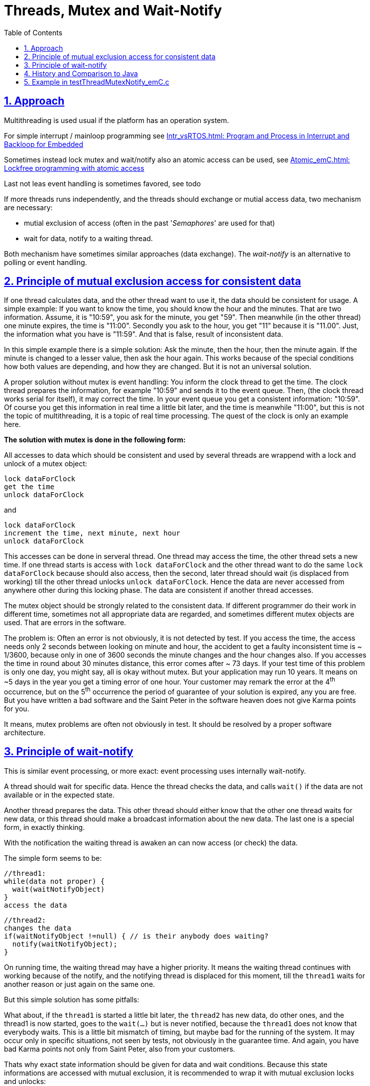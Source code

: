 = Threads, Mutex and Wait-Notify 
:toc:
:toclevels: 5
:sectnums:
:sectlinks:
:max-width: 52em
:prewrap!:
:cpp: C++
:cp: C/++

== Approach

Multithreading is used usual if the platform has an operation system.

For simple interrupt / mainloop programming see
link:../Base/Intr_vsRTOS.html[Intr_vsRTOS.html: Program and Process in Interrupt and Backloop for Embedded]

Sometimes instead lock mutex and wait/notify also an atomic access can be used, see
link:../Base/Atomic_emC.html[Atomic_emC.html: Lockfree programming with atomic access]

Last not leas event handling is sometimes favored, see
todo

If more threads runs independently, and the threads should exchange or mutial access data,
two mechanism are necessary:

* mutial exclusion of access (often in the past '__Semaphores__' are used for that)
* wait for data, notify to a waiting thread.

Both mechanism have sometimes similar approaches (data exchange).
The __wait-notify__ is an alternative to polling or event handling. 



== Principle of mutual exclusion access for consistent data

If one thread calculates data, and the other thread want to use it, 
the data should be consistent for usage. 
A simple example: If you want to know the time, you should know the hour and the minutes.
That are two information. Assume, it is "10:59", you ask for the minute, you get "59".
Then meanwhile (in the other thread) one minute expires, the time is "11:00". 
Secondly you ask to the hour, you get "11" because it is "11.00". 
Just, the information what you have is "11:59". And that is false, result of inconsistent data.

In this simple example there is a simple solution: Ask the minute, then the hour, then the minute again. 
If the minute is changed to a lesser value, then ask the hour again. 
This works because of the special conditions how both values are depending, and how they are changed.
But it is not an universal solution. 

A proper solution without mutex is event handling:
You inform the clock thread to get the time. The clock thread prepares the information,
for example "10:59" and sends it to the event queue. 
Then, (the clock thread works serial for itself), it may correct the time. 
In your event queue you get a consistent information: "10:59". Of course you get this information
in real time a little bit later, and the time is meanwhile "11:00", 
but this is not the topic of multithreading, it is a topic of real time processing. 
The quest of the clock is only an example here. 

**The solution with mutex is done in the following form:**

All accesses to data which should be consistent and used by several threads are wrappend
with a lock and unlock of a mutex object:

----
lock dataForClock
get the time
unlock dataForClock
----

and 

----
lock dataForClock
increment the time, next minute, next hour
unlock dataForClock
----

This accesses can be done in serveral thread. One thread may access the time,
the other thread sets a new time.
If one thread starts is access with `lock dataForClock` and the other thread
want to do the same `lock dataForClock` because should also access, 
then the second, later thread should wait (is displaced from working) 
till the other thread unlocks `unlock dataForClock`. Hence the data are never accessed from anywhere other 
during this locking phase. The data are consistent if another thread accesses.

The mutex object should be strongly related to the consistent data. 
If different programmer do their work in different time, sometimes not all appropriate data are regarded,
and sometimes different mutex objects are used. That are errors in the software.

The problem is: Often an error is not obviously, it is not detected by test.
If you access the time, the access needs only 2 seconds between looking on minute and hour,
the accident to get a faulty inconsistent time is ~ 1/3600, because only in one of 3600 seconds
the minute changes and the hour changes also. 
If you accesses the time in round about 30 minutes distance,
this error comes after ~ 73 days. If your test time of this problem is only one day,
you might say, all is okay without mutex. But your application may run 10 years. 
It means on ~5 days in the year you get a timing error of one hour. 
Your customer may remark the error at the 4^th^ occurrence, but on the 5^th^ occurrence 
the period of guarantee of your solution is expired, any you are free. 
But you have written a bad software and the Saint Peter in the software heaven does not give Karma points for you.

It means, mutex problems are often not obviously in test. 
It should be resolved by a proper software architecture.  
   

== Principle of wait-notify

This is similar event processing, or more exact: event processing uses internally wait-notify.

A thread should wait for specific data. Hence the thread checks the data, 
and calls `wait()` if the data are not available or in the expected state.

Another thread prepares the data. This other thread should either know that the other one thread
waits for new data, or this thread should make a broadcast information about the new data.
The last one is a special form, in exactly thinking. 

With the notification the waiting thread is awaken an can now access (or check) the data.

The simple form seems to be:

----
//thread1:
while(data not proper) {
  wait(waitNotifyObject)
}
access the data
----

----
//thread2:
changes the data
if(waitNotifyObject !=null) { // is their anybody does waiting?
  notify(waitNotifyObject);
}
----

On running time, the waiting thread may have a higher priority. 
It means the waiting thread continues with working because of the notify,
and the notifying thread is displaced for this moment, till the `thread1` 
waits for another reason or just again on the same one.

But this simple solution has some pitfalls:

What about, if the `thread1` is started a little bit later, 
the `thread2` has new data, do other ones, 
and the thread1 is now started, goes to the `wait(...)` but is never notified,
because the `thread1` does not know that everybody waits. 
This is a little bit mismatch of timing, but maybe bad for the running of the system.
It may occur only in specific situations, not seen by tests, not obviously in the guarantee time.
And again, you have bad Karma points not only from Saint Peter, also from your customers.

Thats why exact state information should be given for data and wait conditions. 
Because this state informations are accessed with mutual exclusion, 
it is recommended to wrap it with mutual exclusion locks and unlocks:

----
//thread1:
while(data not proper) {
  lock(mutexForWaitNotify);
    if(data not proper) {
      flagwait = true;
      wait(waitNotifyObject, mutexForWaitNotify);
      flatwait = false;
    }
  unlock(mutexForWaitNotify);
} //while... data now proper
access the data
----

----
//thread2:
changes the data
  lock(mutexForWaitNotify);
    if(flagwait) {
      notify(waitNotifyObject, mutexForWaitNotify);
    }
    set data proper
  unlock (mutexForWaitNotify); 
}
----

The `wait(...)` is called under mutex, and also the `notify(...)`. 
Because the threads should not be in deadlock 
(because one locks and the other needs the lock to maneuver the other out of the lock situation),
it is necessary that `wait(...)` and `notify(...)` unlocks also the specific lock.
Thats why the mutex object is also given as argument for `wait(...)` and `notify(...)`.

This is necessary to write a stable solution. This is supported ny operation systems.
 

== History and Comparison to Java

In the 1980^th^ the multithreading was also familiar for process control computer. 
But the embedded control was in development, using this approaches. 
In the beginning of the 1990^th^ the most used Operation system MS-DOS has no thread support,
it was very simple. In opposite to that the development of Java as universal language
supporting different processor platforms (with the byte code approach)
has introduced a proper system for Threading. 
It has used the full experience of the 1980^th^. 
In Java, both the mutex access (mutial exclusion) and the wait/notify is very simple and powerful supported.

In Java the base class of all, java.lang.Object contains the capability for mutex and wait-notify

One of the causes of error in mutex is: faulty selection of the mutex object. 
The other cause of error is, differences in mutex and wait/notify handling. 

For this reason the Java developer in the beginning on the 1990^th^ takes the wisdom about this topic
and decides, that the mutex and wait/notify instances are joined together with the data.
Because all data have `java.lang.Object` as their first base (super) class, 
all data have the capability to use for mutex and wait/Notify. The effort is not to high,
then of course internally only a pointer (reference) is necessary, 
the data itself are allocated in the operation system level, only if necessary.


In Java you write for a mutual excluded access:

----
synchronized(this) {
  access the this.data;
}
----

The closing curly brace of this statement block is the unlock. 
If any access is written in this kind (change, read), all is mutual excluded.

If you have a wait-notify problem, you write:

----
//thread1
synchronized(this) {
  while(! this.bDataOk) {
    this.bWait = true;
    this.wait();
    this.bWait = false;
  }
  access the this.data;
}
----

----
//thread2:
synchronized(this) {
  prepare the this.data;
  this.bDataOk = true;
}
//
synchronized(this) {
  if(this.bWait) {
    this.notify();
  }
}
----

The second thread prepares the data firstly independent, but under mutex (`synchronized)`).
Then, possible with a second `synchronized` maybe also later under more preparations,
it checks whether anybody waits and calls then `notify()`.
The mutex objects are all `this` respectively their base class `Object`.
Of course you can work also with any other `data.` but be consistent. 

This works proper and proven.

But because mutex and wait/notify needs effort on the operation system level, Java has introduced
with the version 5 in ~ 2004 the `java.util.concurrent.atomic` package
with the appoach described for emC in 
link:../Base/Atomic_emC.html[Atomic_emC.html: Lockfree programming with atomic access]
The atomic access is possible in many specific cases, saves calculation time and it is also possible
for embedded control using in interrupts.


== Example in testThreadMutexNotify_emC.c

The example is exact a part of module test in emC. It gives an usage pattern. 

The mutex and wait/notify is done with wrapper around the OS-access operations. 
The "__multiplatfor__" programming in {cp} language should not be done regarding a specific operation system,
just should be independent. The next chapter shows the adaption of the operations to the OS level.


